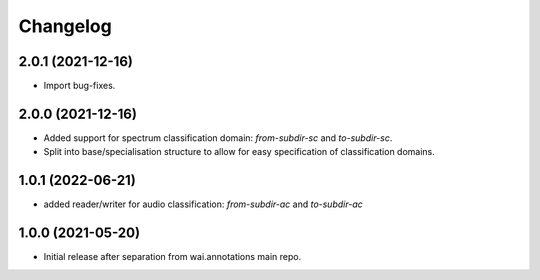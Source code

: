 Changelog
=========

2.0.1 (2021-12-16)
------------------

- Import bug-fixes.

2.0.0 (2021-12-16)
------------------

- Added support for spectrum classification domain: `from-subdir-sc` and `to-subdir-sc`.
- Split into base/specialisation structure to allow for easy specification of classification domains.

1.0.1 (2022-06-21)
------------------

- added reader/writer for audio classification: `from-subdir-ac` and `to-subdir-ac`

1.0.0 (2021-05-20)
------------------

- Initial release after separation from wai.annotations main repo.
